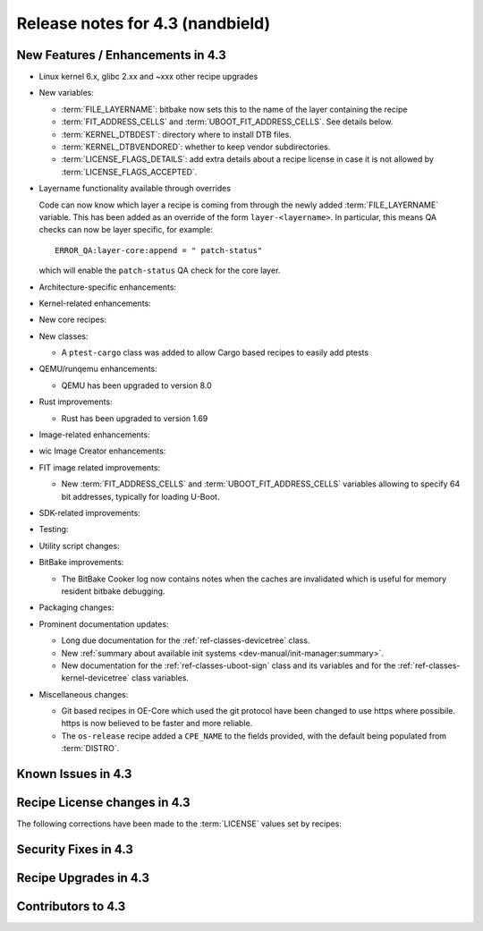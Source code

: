 .. SPDX-License-Identifier: CC-BY-SA-2.0-UK

Release notes for 4.3 (nandbield)
----------------------------------

New Features / Enhancements in 4.3
~~~~~~~~~~~~~~~~~~~~~~~~~~~~~~~~~~

-  Linux kernel 6.x, glibc 2.xx and ~xxx other recipe upgrades

-  New variables:

   -  :term:`FILE_LAYERNAME`: bitbake now sets this to the name of the layer containing the recipe

   -  :term:`FIT_ADDRESS_CELLS` and :term:`UBOOT_FIT_ADDRESS_CELLS`.
      See details below.

   -  :term:`KERNEL_DTBDEST`: directory where to install DTB files.

   -  :term:`KERNEL_DTBVENDORED`: whether to keep vendor subdirectories.

   -  :term:`LICENSE_FLAGS_DETAILS`: add extra details about a recipe license
      in case it is not allowed by :term:`LICENSE_FLAGS_ACCEPTED`.

- Layername functionality available through overrides

  Code can now know which layer a recipe is coming from through the newly added :term:`FILE_LAYERNAME`
  variable. This has been added as an override of the form ``layer-<layername>``. In particular,
  this means QA checks can now be layer specific, for example::

    ERROR_QA:layer-core:append = " patch-status"

  which will enable the ``patch-status`` QA check for the core layer.

-  Architecture-specific enhancements:

-  Kernel-related enhancements:

-  New core recipes:

-  New classes:

   - A ``ptest-cargo`` class was added to allow Cargo based recipes to easily add ptests

-  QEMU/runqemu enhancements:

   -  QEMU has been upgraded to version 8.0

-  Rust improvements:

   -  Rust has been upgraded to version 1.69

-  Image-related enhancements:

-  wic Image Creator enhancements:

-  FIT image related improvements:

   -  New :term:`FIT_ADDRESS_CELLS` and :term:`UBOOT_FIT_ADDRESS_CELLS` variables allowing
      to specify 64 bit addresses, typically for loading U-Boot.

-  SDK-related improvements:

-  Testing:

-  Utility script changes:

-  BitBake improvements:

   -  The BitBake Cooker log now contains notes when the caches are
      invalidated which is useful for memory resident bitbake debugging.

-  Packaging changes:

-  Prominent documentation updates:

   -  Long due documentation for the :ref:`ref-classes-devicetree` class.

   -  New :ref:`summary about available init systems
      <dev-manual/init-manager:summary>`.

   -  New documentation for the :ref:`ref-classes-uboot-sign` class and
      its variables and for the :ref:`ref-classes-kernel-devicetree` class
      variables.

-  Miscellaneous changes:

   -  Git based recipes in OE-Core which used the git protocol have been
      changed to use https where possibile. https is now believed to be
      faster and more reliable.

   -  The ``os-release`` recipe added a ``CPE_NAME`` to the fields provided, with the
      default being populated from :term:`DISTRO`.

Known Issues in 4.3
~~~~~~~~~~~~~~~~~~~

Recipe License changes in 4.3
~~~~~~~~~~~~~~~~~~~~~~~~~~~~~

The following corrections have been made to the :term:`LICENSE` values set by recipes:

Security Fixes in 4.3
~~~~~~~~~~~~~~~~~~~~~

Recipe Upgrades in 4.3
~~~~~~~~~~~~~~~~~~~~~~

Contributors to 4.3
~~~~~~~~~~~~~~~~~~~
